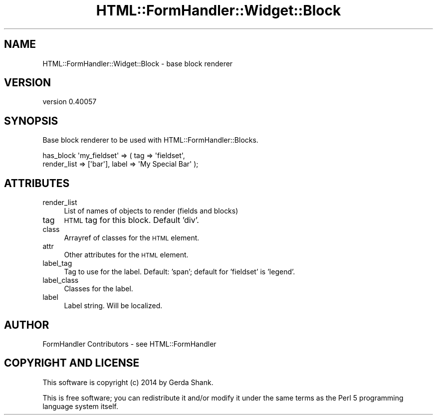 .\" Automatically generated by Pod::Man 2.25 (Pod::Simple 3.20)
.\"
.\" Standard preamble:
.\" ========================================================================
.de Sp \" Vertical space (when we can't use .PP)
.if t .sp .5v
.if n .sp
..
.de Vb \" Begin verbatim text
.ft CW
.nf
.ne \\$1
..
.de Ve \" End verbatim text
.ft R
.fi
..
.\" Set up some character translations and predefined strings.  \*(-- will
.\" give an unbreakable dash, \*(PI will give pi, \*(L" will give a left
.\" double quote, and \*(R" will give a right double quote.  \*(C+ will
.\" give a nicer C++.  Capital omega is used to do unbreakable dashes and
.\" therefore won't be available.  \*(C` and \*(C' expand to `' in nroff,
.\" nothing in troff, for use with C<>.
.tr \(*W-
.ds C+ C\v'-.1v'\h'-1p'\s-2+\h'-1p'+\s0\v'.1v'\h'-1p'
.ie n \{\
.    ds -- \(*W-
.    ds PI pi
.    if (\n(.H=4u)&(1m=24u) .ds -- \(*W\h'-12u'\(*W\h'-12u'-\" diablo 10 pitch
.    if (\n(.H=4u)&(1m=20u) .ds -- \(*W\h'-12u'\(*W\h'-8u'-\"  diablo 12 pitch
.    ds L" ""
.    ds R" ""
.    ds C` ""
.    ds C' ""
'br\}
.el\{\
.    ds -- \|\(em\|
.    ds PI \(*p
.    ds L" ``
.    ds R" ''
'br\}
.\"
.\" Escape single quotes in literal strings from groff's Unicode transform.
.ie \n(.g .ds Aq \(aq
.el       .ds Aq '
.\"
.\" If the F register is turned on, we'll generate index entries on stderr for
.\" titles (.TH), headers (.SH), subsections (.SS), items (.Ip), and index
.\" entries marked with X<> in POD.  Of course, you'll have to process the
.\" output yourself in some meaningful fashion.
.ie \nF \{\
.    de IX
.    tm Index:\\$1\t\\n%\t"\\$2"
..
.    nr % 0
.    rr F
.\}
.el \{\
.    de IX
..
.\}
.\" ========================================================================
.\"
.IX Title "HTML::FormHandler::Widget::Block 3"
.TH HTML::FormHandler::Widget::Block 3 "2014-08-02" "perl v5.16.3" "User Contributed Perl Documentation"
.\" For nroff, turn off justification.  Always turn off hyphenation; it makes
.\" way too many mistakes in technical documents.
.if n .ad l
.nh
.SH "NAME"
HTML::FormHandler::Widget::Block \- base block renderer
.SH "VERSION"
.IX Header "VERSION"
version 0.40057
.SH "SYNOPSIS"
.IX Header "SYNOPSIS"
Base block renderer to be used with HTML::FormHandler::Blocks.
.PP
.Vb 2
\&    has_block \*(Aqmy_fieldset\*(Aq => ( tag => \*(Aqfieldset\*(Aq,
\&        render_list => [\*(Aqbar\*(Aq], label => \*(AqMy Special Bar\*(Aq );
.Ve
.SH "ATTRIBUTES"
.IX Header "ATTRIBUTES"
.IP "render_list" 4
.IX Item "render_list"
List of names of objects to render (fields and blocks)
.IP "tag" 4
.IX Item "tag"
\&\s-1HTML\s0 tag for this block. Default 'div'.
.IP "class" 4
.IX Item "class"
Arrayref of classes for the \s-1HTML\s0 element.
.IP "attr" 4
.IX Item "attr"
Other attributes for the \s-1HTML\s0 element.
.IP "label_tag" 4
.IX Item "label_tag"
Tag to use for the label. Default: 'span'; default for 'fieldset' is 'legend'.
.IP "label_class" 4
.IX Item "label_class"
Classes for the label.
.IP "label" 4
.IX Item "label"
Label string. Will be localized.
.SH "AUTHOR"
.IX Header "AUTHOR"
FormHandler Contributors \- see HTML::FormHandler
.SH "COPYRIGHT AND LICENSE"
.IX Header "COPYRIGHT AND LICENSE"
This software is copyright (c) 2014 by Gerda Shank.
.PP
This is free software; you can redistribute it and/or modify it under
the same terms as the Perl 5 programming language system itself.
